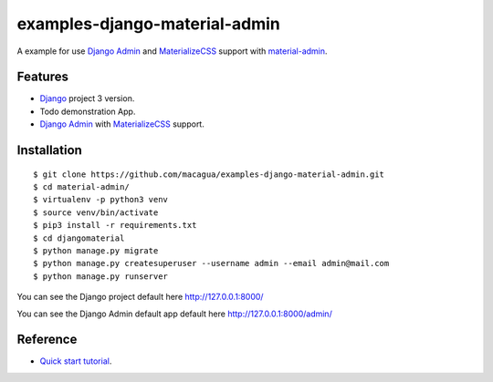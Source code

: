 ==============================
examples-django-material-admin
==============================

A example for use `Django Admin`_ and `MaterializeCSS`_ support with `material-admin`_.


Features
========

- `Django`_ project 3 version.

- Todo demonstration App.

- `Django Admin`_ with `MaterializeCSS`_ support.


Installation
============

::

  $ git clone https://github.com/macagua/examples-django-material-admin.git
  $ cd material-admin/
  $ virtualenv -p python3 venv
  $ source venv/bin/activate
  $ pip3 install -r requirements.txt
  $ cd djangomaterial
  $ python manage.py migrate
  $ python manage.py createsuperuser --username admin --email admin@mail.com
  $ python manage.py runserver

You can see the Django project default here http://127.0.0.1:8000/

You can see the Django Admin default app default here http://127.0.0.1:8000/admin/


.. image:: https://raw.githubusercontent.com/macagua/examples-django-material-admin/master/docs/_static/screenshot.png
   :height: 485px
   :width: 800px
   :alt: My Django Admin with MaterializeCSS support
   :align: right


Reference
=========

- `Quick start tutorial <https://github.com/MaistrenkoAnton/django-material-admin/blob/master/README.rst>`_.

.. _`material-admin`: https://pypi.org/project/django-material-admin/
.. _`Django`: https://docs.djangoproject.com/en/3.0/
.. _`Django Admin`: https://docs.djangoproject.com/en/3.0/ref/contrib/admin/
.. _`MaterializeCSS`: http://materializecss.com/
